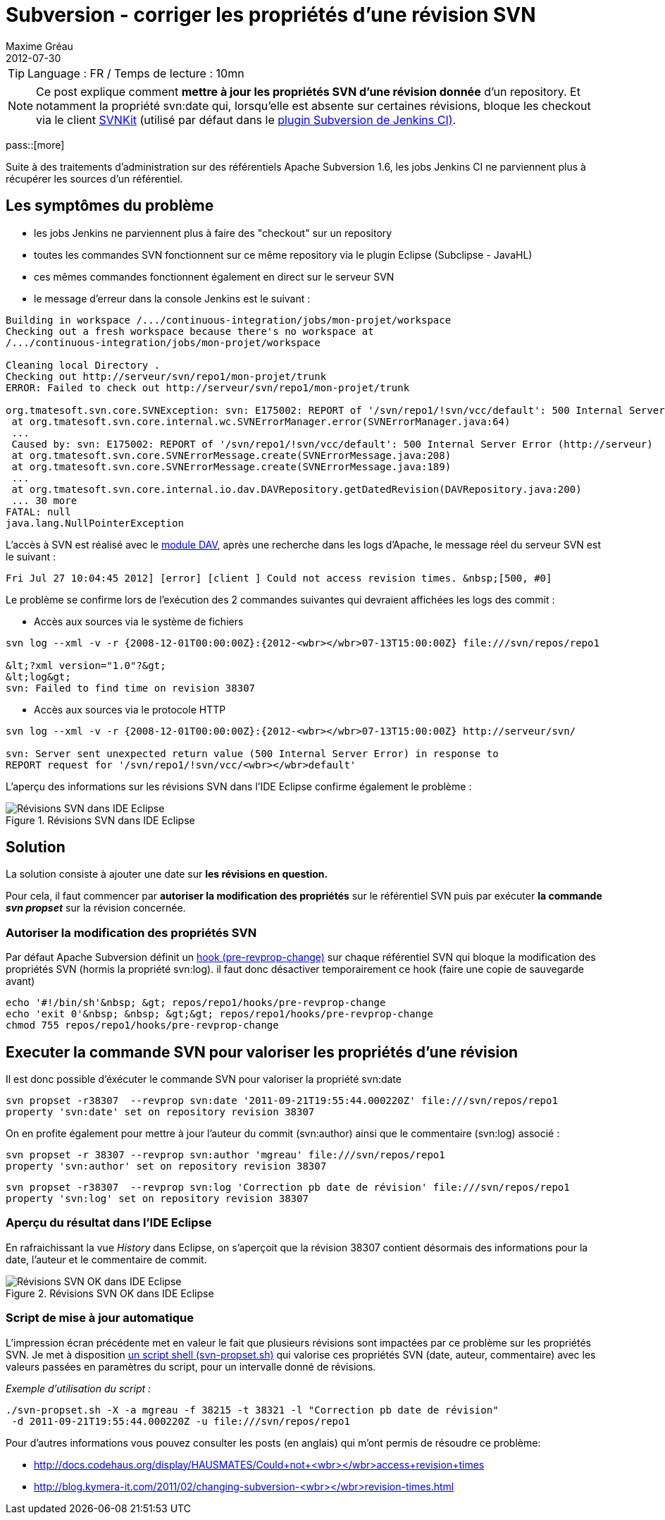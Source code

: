 = Subversion - corriger les propriétés d'une révision SVN
Maxime Gréau
2012-07-30
//HubPress attributes
:hp-alt-title: corriger les proprietes des revisions SVN
:published_at: 2012-07-30
:hp-tags: SVN, Shell
:hp-image: http://mgreau.com/images/posts/blog_eclipse_svn_logs1.png

TIP: Language : FR / Temps de lecture : 10mn 

NOTE: Ce post explique comment *mettre à jour les propriétés SVN d'une révision donnée* d'un repository. Et notamment la propriété svn:date qui, lorsqu'elle est absente sur certaines révisions, bloque les checkout via le client http://svnkit.com/[SVNKit] (utilisé par défaut dans le https://wiki.jenkins-ci.org/display/JENKINS/Subversion+Plugin[plugin Subversion de Jenkins CI)].

pass::[more]

Suite à des traitements d'administration sur des référentiels Apache Subversion 1.6, les jobs Jenkins CI ne parviennent plus à récupérer les sources d'un référentiel.

== Les symptômes du problème
* les jobs Jenkins ne parviennent plus à faire des "checkout" sur un repository
* toutes les commandes SVN fonctionnent sur ce même repository via le plugin Eclipse (Subclipse - JavaHL)
* ces mêmes commandes fonctionnent également en direct sur le serveur SVN
* le message d'erreur dans la console Jenkins est le suivant :

[source,text]
--
Building in workspace /.../continuous-integration/jobs/mon-projet/workspace
Checking out a fresh workspace because there's no workspace at 
/.../continuous-integration/jobs/mon-projet/workspace

Cleaning local Directory .
Checking out http://serveur/svn/repo1/mon-projet/trunk
ERROR: Failed to check out http://serveur/svn/repo1/mon-projet/trunk

org.tmatesoft.svn.core.SVNException: svn: E175002: REPORT of '/svn/repo1/!svn/vcc/default': 500 Internal Server Error (http://serveur)
 at org.tmatesoft.svn.core.internal.wc.SVNErrorManager.error(SVNErrorManager.java:64)
 ...
 Caused by: svn: E175002: REPORT of '/svn/repo1/!svn/vcc/default': 500 Internal Server Error (http://serveur)
 at org.tmatesoft.svn.core.SVNErrorMessage.create(SVNErrorMessage.java:208)
 at org.tmatesoft.svn.core.SVNErrorMessage.create(SVNErrorMessage.java:189)
 ...
 at org.tmatesoft.svn.core.internal.io.dav.DAVRepository.getDatedRevision(DAVRepository.java:200)
 ... 30 more
FATAL: null
java.lang.NullPointerException
--

L'accès à SVN est réalisé avec le http://httpd.apache.org/docs/2.2/mod/mod_dav.html[module DAV], après une recherche dans les logs d'Apache, le message réel du serveur SVN est le suivant :

[source,text]
--
Fri Jul 27 10:04:45 2012] [error] [client ] Could not access revision times. &nbsp;[500, #0]
--

Le problème se confirme lors de l'exécution des 2 commandes suivantes qui devraient affichées les logs des commit :

* Accès aux sources via le système de fichiers

[source,text]
--
svn log --xml -v -r {2008-12-01T00:00:00Z}:{2012-<wbr></wbr>07-13T15:00:00Z} file:///svn/repos/repo1

&lt;?xml version="1.0"?&gt;
&lt;log&gt;
svn: Failed to find time on revision 38307 
--

* Accès aux sources via le protocole HTTP

[source,text]
--
svn log --xml -v -r {2008-12-01T00:00:00Z}:{2012-<wbr></wbr>07-13T15:00:00Z} http://serveur/svn/

svn: Server sent unexpected return value (500 Internal Server Error) in response to 
REPORT request for '/svn/repo1/!svn/vcc/<wbr></wbr>default' 
--

L'aperçu des informations sur les révisions SVN dans l'IDE Eclipse confirme également le problème :

[[img-svnide]]
.Révisions SVN dans IDE Eclipse
image::posts/blog_eclipse_svn_logs1.png[Révisions SVN dans IDE Eclipse]

== Solution

La solution consiste à ajouter une date sur *les révisions en question.*

Pour cela, il faut commencer par *autoriser la modification des propriétés* sur le référentiel SVN puis par exécuter *la commande _svn propset_* sur la révision concernée.

=== Autoriser la modification des propriétés SVN

Par défaut Apache Subversion définit un http://svnbook.red-bean.com/en/1.6/svn-book.html#svn.ref.reposhooks.pre-revprop-change"[hook (pre-revprop-change)] sur chaque référentiel SVN qui bloque la modification des propriétés SVN (hormis la propriété svn:log). il faut donc désactiver temporairement ce hook (faire une copie de sauvegarde avant)
[source,text]
--
echo '#!/bin/sh'&nbsp; &gt; repos/repo1/hooks/pre-revprop-change
echo 'exit 0'&nbsp; &nbsp; &gt;&gt; repos/repo1/hooks/pre-revprop-change
chmod 755 repos/repo1/hooks/pre-revprop-change
--

== Executer la commande SVN pour valoriser les propriétés d'une révision
Il est donc possible d'éxécuter le commande SVN pour valoriser la propriété svn:date 

[source,text] 
-- 
svn propset -r38307  --revprop svn:date '2011-09-21T19:55:44.000220Z' file:///svn/repos/repo1
property 'svn:date' set on repository revision 38307 
--
 
On en profite également pour mettre à jour l'auteur du commit (svn:author) ainsi que le commentaire (svn:log) associé : 
[source,text] 
-- 
svn propset -r 38307 --revprop svn:author 'mgreau' file:///svn/repos/repo1
property 'svn:author' set on repository revision 38307 
--

[source,text] 
-- 
svn propset -r38307  --revprop svn:log 'Correction pb date de révision' file:///svn/repos/repo1
property 'svn:log' set on repository revision 38307 
--

=== Aperçu du résultat dans l'IDE Eclipse

En rafraichissant la vue _History_ dans Eclipse, on s'aperçoit que la révision 38307 contient désormais des informations pour la date, l'auteur et le commentaire de commit.
[[img-svnide2]]
.Révisions SVN OK dans IDE Eclipse
image::posts/blog_eclipse_svn_logs2.png[Révisions SVN OK dans IDE Eclipse]

=== Script de mise à jour automatique

L'impression écran précédente met en valeur le fait que plusieurs révisions sont impactées par ce problème sur les propriétés SVN. 
Je met à disposition https://docs.google.com/open?id=0Bx7rkna8etApWHJsbEJWY0hhdnM[un script shell (svn-propset.sh)] qui valorise ces propriétés SVN (date, auteur, commentaire) avec les valeurs passées en paramètres du script, pour un intervalle donné de révisions. 
 
_Exemple d'utilisation du script :_

[source,text] 
-- 
./svn-propset.sh -X -a mgreau -f 38215 -t 38321 -l "Correction pb date de révision"
 -d 2011-09-21T19:55:44.000220Z -u file:///svn/repos/repo1 
--

Pour d'autres informations vous pouvez consulter les posts (en anglais) qui m'ont permis de résoudre ce problème:

* http://docs.codehaus.org/display/HAUSMATES/Could+not+access+revision+times[http://docs.codehaus.org/display/HAUSMATES/Could+not+<wbr></wbr>access+revision+times]
* http://blog.kymera-it.com/2011/02/changing-subversion-revision-times.html[http://blog.kymera-it.com/2011/02/changing-subversion-<wbr></wbr>revision-times.html]

